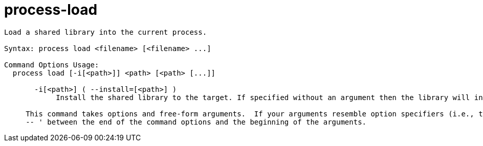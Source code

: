 = process-load

----
Load a shared library into the current process.

Syntax: process load <filename> [<filename> ...]

Command Options Usage:
  process load [-i[<path>]] <path> [<path> [...]]

       -i[<path>] ( --install=[<path>] )
            Install the shared library to the target. If specified without an argument then the library will installed in the current working directory.
     
     This command takes options and free-form arguments.  If your arguments resemble option specifiers (i.e., they start with a - or --), you must use '
     -- ' between the end of the command options and the beginning of the arguments.
----